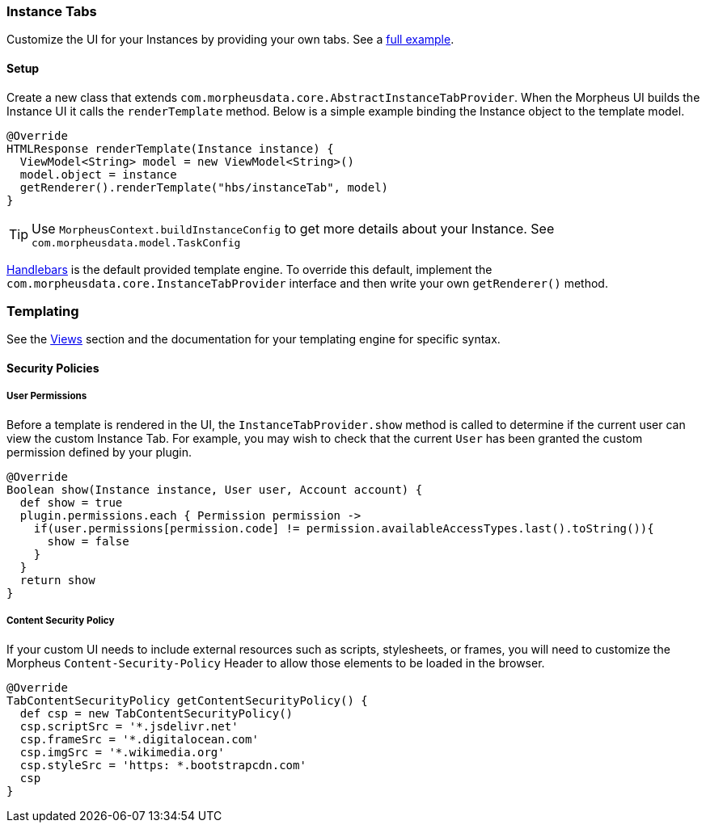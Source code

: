 === Instance Tabs

Customize the UI for your Instances by providing your own tabs. See a https://github.com/gomorpheus/morpheus-plugin-core/tree/master/samples/morpheus-tab-plugin[full example].

==== Setup
Create a new class that extends `com.morpheusdata.core.AbstractInstanceTabProvider`. When the Morpheus UI builds the Instance UI it calls the `renderTemplate` method.
Below is a simple example binding the Instance object to the template model.
[source, groovy]
----
@Override
HTMLResponse renderTemplate(Instance instance) {
  ViewModel<String> model = new ViewModel<String>()
  model.object = instance
  getRenderer().renderTemplate("hbs/instanceTab", model)
}
----

[TIP]
Use `MorpheusContext.buildInstanceConfig` to get more details about your Instance. See `com.morpheusdata.model.TaskConfig`

https://github.com/jknack/handlebars.java[Handlebars] is the default provided template engine.
To override this default, implement the `com.morpheusdata.core.InstanceTabProvider` interface and then write
your own `getRenderer()` method.


=== Templating
See the <<Views.adoc#views, Views>> section and the documentation for your templating engine for specific syntax.

==== Security Policies

===== User Permissions
Before a template is rendered in the UI, the `InstanceTabProvider.show` method is called to determine if the current user can view the custom Instance Tab.
For example, you may wish to check that the current `User` has been granted the custom permission defined by your plugin.

[source, groovy]
----
@Override
Boolean show(Instance instance, User user, Account account) {
  def show = true
  plugin.permissions.each { Permission permission ->
    if(user.permissions[permission.code] != permission.availableAccessTypes.last().toString()){
      show = false
    }
  }
  return show
}
----

===== Content Security Policy
If your custom UI needs to include external resources such as scripts, stylesheets, or frames,
you will need to customize the Morpheus `Content-Security-Policy` Header to allow those elements to be loaded in the browser.

[source, groovy]
----
@Override
TabContentSecurityPolicy getContentSecurityPolicy() {
  def csp = new TabContentSecurityPolicy()
  csp.scriptSrc = '*.jsdelivr.net'
  csp.frameSrc = '*.digitalocean.com'
  csp.imgSrc = '*.wikimedia.org'
  csp.styleSrc = 'https: *.bootstrapcdn.com'
  csp
}
----
